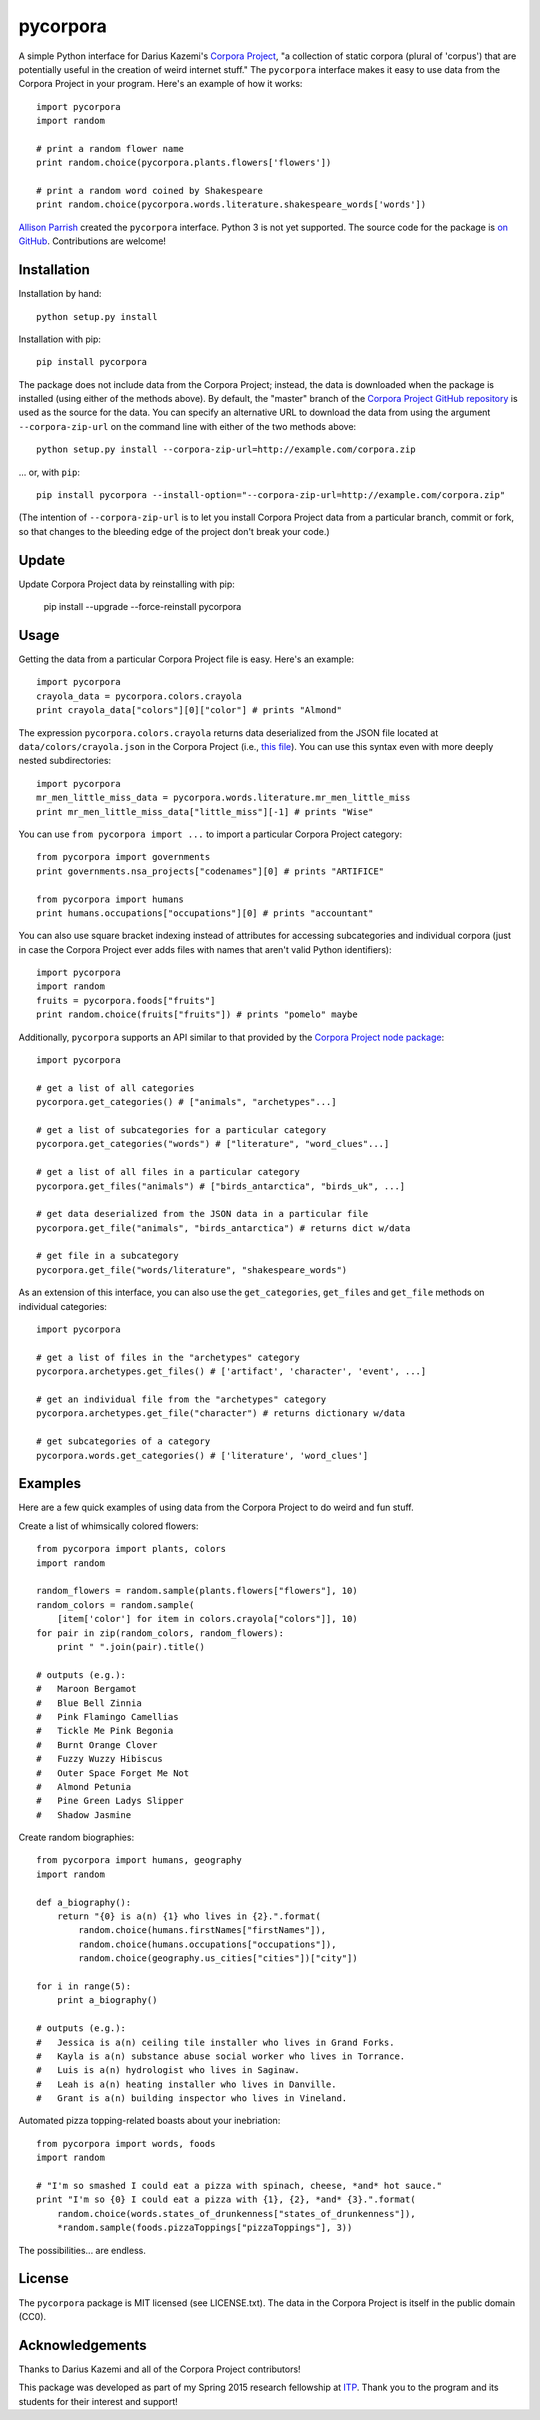 pycorpora
=========

.. image:: https://travis-ci.org/aparrish/pycorpora.svg?branch=master
    :target: https://travis-ci.org/aparrish/pycorpora

A simple Python interface for Darius Kazemi's `Corpora Project
<https://github.com/dariusk/corpora>`_, "a collection of static corpora
(plural of 'corpus') that are potentially useful in the creation of weird
internet stuff." The ``pycorpora`` interface makes it easy to use data from the
Corpora Project in your program. Here's an example of how it works::

    import pycorpora
    import random

    # print a random flower name
    print random.choice(pycorpora.plants.flowers['flowers'])

    # print a random word coined by Shakespeare
    print random.choice(pycorpora.words.literature.shakespeare_words['words'])

`Allison Parrish <http://www.decontextualize.com/>`_ created the ``pycorpora`` 
interface. Python 3 is not yet supported. The source code for the package is `on GitHub
<https://github.com/aparrish/pycorpora>`_. Contributions are welcome!

Installation
------------

Installation by hand::

    python setup.py install

Installation with pip::

    pip install pycorpora

The package does not include data from the Corpora Project; instead, the data
is downloaded when the package is installed (using either of the methods
above). By default, the "master" branch of the `Corpora Project GitHub
repository <https://github.com/dariusk/corpora>`_ is used as the source for the
data. You can specify an alternative URL to download the data from using the
argument ``--corpora-zip-url`` on the command line with either of the two
methods above::

    python setup.py install --corpora-zip-url=http://example.com/corpora.zip

... or, with ``pip``::

    pip install pycorpora --install-option="--corpora-zip-url=http://example.com/corpora.zip"

(The intention of ``--corpora-zip-url`` is to let you install Corpora Project
data from a particular branch, commit or fork, so that changes to the bleeding
edge of the project don't break your code.)

Update
------

Update Corpora Project data by reinstalling with pip:

    pip install --upgrade --force-reinstall pycorpora

Usage
-----

Getting the data from a particular Corpora Project file is easy. Here's an
example::

    import pycorpora
    crayola_data = pycorpora.colors.crayola
    print crayola_data["colors"][0]["color"] # prints "Almond"

The expression ``pycorpora.colors.crayola`` returns data deserialized from the
JSON file located at ``data/colors/crayola.json`` in the Corpora Project (i.e.,
`this file
<https://github.com/dariusk/corpora/blob/master/data/colors/crayola.json>`_).
You can use this syntax even with more deeply nested subdirectories::

    import pycorpora
    mr_men_little_miss_data = pycorpora.words.literature.mr_men_little_miss
    print mr_men_little_miss_data["little_miss"][-1] # prints "Wise"

You can use ``from pycorpora import ...`` to import a particular Corpora Project
category::

    from pycorpora import governments
    print governments.nsa_projects["codenames"][0] # prints "ARTIFICE"

    from pycorpora import humans
    print humans.occupations["occupations"][0] # prints "accountant"

You can also use square bracket indexing instead of attributes for accessing
subcategories and individual corpora (just in case the Corpora Project ever adds
files with names that aren't valid Python identifiers)::

    import pycorpora
    import random
    fruits = pycorpora.foods["fruits"]
    print random.choice(fruits["fruits"]) # prints "pomelo" maybe

Additionally, ``pycorpora`` supports an API similar to that provided by the `Corpora Project node package <https://www.npmjs.com/package/corpora-project>`_::

    import pycorpora

    # get a list of all categories
    pycorpora.get_categories() # ["animals", "archetypes"...]

    # get a list of subcategories for a particular category
    pycorpora.get_categories("words") # ["literature", "word_clues"...]

    # get a list of all files in a particular category
    pycorpora.get_files("animals") # ["birds_antarctica", "birds_uk", ...]

    # get data deserialized from the JSON data in a particular file
    pycorpora.get_file("animals", "birds_antarctica") # returns dict w/data

    # get file in a subcategory
    pycorpora.get_file("words/literature", "shakespeare_words")

As an extension of this interface, you can also use the ``get_categories``,
``get_files`` and ``get_file`` methods on individual categories::

    import pycorpora

    # get a list of files in the "archetypes" category
    pycorpora.archetypes.get_files() # ['artifact', 'character', 'event', ...]

    # get an individual file from the "archetypes" category
    pycorpora.archetypes.get_file("character") # returns dictionary w/data

    # get subcategories of a category
    pycorpora.words.get_categories() # ['literature', 'word_clues']

Examples
--------

Here are a few quick examples of using data from the Corpora Project to do
weird and fun stuff.

Create a list of whimsically colored flowers::

    from pycorpora import plants, colors
    import random

    random_flowers = random.sample(plants.flowers["flowers"], 10)
    random_colors = random.sample(
        [item['color'] for item in colors.crayola["colors"]], 10)
    for pair in zip(random_colors, random_flowers):
        print " ".join(pair).title()

    # outputs (e.g.):
    #   Maroon Bergamot
    #   Blue Bell Zinnia
    #   Pink Flamingo Camellias
    #   Tickle Me Pink Begonia
    #   Burnt Orange Clover
    #   Fuzzy Wuzzy Hibiscus
    #   Outer Space Forget Me Not
    #   Almond Petunia
    #   Pine Green Ladys Slipper
    #   Shadow Jasmine

Create random biographies::

    from pycorpora import humans, geography
    import random
    
    def a_biography():
        return "{0} is a(n) {1} who lives in {2}.".format(
            random.choice(humans.firstNames["firstNames"]),
            random.choice(humans.occupations["occupations"]),
            random.choice(geography.us_cities["cities"])["city"])
    
    for i in range(5):
        print a_biography()

    # outputs (e.g.):
    #   Jessica is a(n) ceiling tile installer who lives in Grand Forks.
    #   Kayla is a(n) substance abuse social worker who lives in Torrance.
    #   Luis is a(n) hydrologist who lives in Saginaw.
    #   Leah is a(n) heating installer who lives in Danville.
    #   Grant is a(n) building inspector who lives in Vineland.

Automated pizza topping-related boasts about your inebriation::

    from pycorpora import words, foods
    import random

    # "I'm so smashed I could eat a pizza with spinach, cheese, *and* hot sauce."
    print "I'm so {0} I could eat a pizza with {1}, {2}, *and* {3}.".format(
        random.choice(words.states_of_drunkenness["states_of_drunkenness"]),
        *random.sample(foods.pizzaToppings["pizzaToppings"], 3))

The possibilities... are endless.

License
-------

The ``pycorpora`` package is MIT licensed (see LICENSE.txt). The data in the
Corpora Project is itself in the public domain (CC0).

Acknowledgements
----------------

Thanks to Darius Kazemi and all of the Corpora Project contributors!

This package was developed as part of my Spring 2015 research fellowship at
`ITP <http://itp.nyu.edu/>`_. Thank you to the program and its students for
their interest and support!

